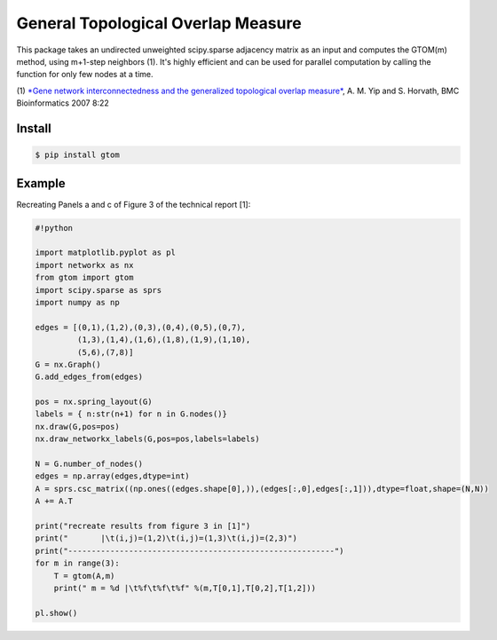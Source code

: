 General Topological Overlap Measure
===================================

This package takes an undirected unweighted scipy.sparse adjacency
matrix as an input and computes the GTOM(m) method, using m+1-step
neighbors (1). It's highly efficient and can be used for parallel
computation by calling the function for only few nodes at a time.

(1) `*Gene network interconnectedness and the generalized topological
overlap
measure* <http://citeseerx.ist.psu.edu/viewdoc/download?doi=10.1.1.93.329&rep=rep1&type=pdf>`__,
A. M. Yip and S. Horvath, BMC Bioinformatics 2007 8:22

Install
-------

.. code:: bash

    $ pip install gtom

Example
-------

Recreating Panels a and c of Figure 3 of the technical report [1]:

.. code:: python

    #!python

    import matplotlib.pyplot as pl
    import networkx as nx
    from gtom import gtom
    import scipy.sparse as sprs
    import numpy as np

    edges = [(0,1),(1,2),(0,3),(0,4),(0,5),(0,7),
             (1,3),(1,4),(1,6),(1,8),(1,9),(1,10),
             (5,6),(7,8)]
    G = nx.Graph()
    G.add_edges_from(edges)

    pos = nx.spring_layout(G)
    labels = { n:str(n+1) for n in G.nodes()}
    nx.draw(G,pos=pos)
    nx.draw_networkx_labels(G,pos=pos,labels=labels)

    N = G.number_of_nodes()
    edges = np.array(edges,dtype=int)
    A = sprs.csc_matrix((np.ones((edges.shape[0],)),(edges[:,0],edges[:,1])),dtype=float,shape=(N,N))
    A += A.T

    print("recreate results from figure 3 in [1]")
    print("       |\t(i,j)=(1,2)\t(i,j)=(1,3)\t(i,j)=(2,3)")
    print("---------------------------------------------------------")
    for m in range(3):
        T = gtom(A,m)
        print(" m = %d |\t%f\t%f\t%f" %(m,T[0,1],T[0,2],T[1,2]))

    pl.show()

